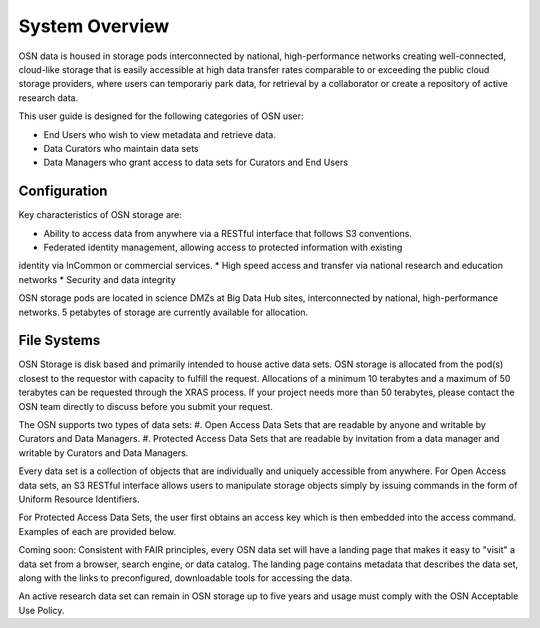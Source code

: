 System Overview
===============
OSN data is housed in storage pods interconnected by national, high-performance networks
creating well-connected, cloud-like storage that is easily accessible at high data
transfer rates comparable to or exceeding the public cloud storage providers, where
users can temporariy park data, for retrieval by a collaborator or create a
repository of active research data.

This user guide is designed for the following categories of OSN user:

* End Users who wish to view metadata and retrieve data.
* Data Curators who maintain data sets
* Data Managers who grant access to data sets for Curators and End Users

Configuration
-------------
Key characteristics of OSN storage are:

* Ability to access data from anywhere via a RESTful interface that follows S3 conventions.
* Federated identity management, allowing access to protected information with existing
identity via InCommon or commercial services.
* High speed access and transfer via national research and education networks
* Security and data integrity

OSN storage pods are located in science DMZs at Big Data Hub sites, interconnected 
by national, high-performance networks. 5 petabytes of storage are currently 
available for allocation.

.. image:: images/osn-map.png
  :width: 400
  :alt: OSN Pod Deployment at six sites as of January, 2021

.. image:: images/osn-pod.png
  :width: 400
  :alt: OSN Storage Pod

File Systems
------------
OSN Storage is disk based and primarily intended to house active data sets.
OSN storage is allocated from the pod(s) closest to the requestor with capacity
to fulfill the request. Allocations of a minimum 10 terabytes and a maximum of 
50 terabytes can be requested through the XRAS process. If your project needs
more than 50 terabytes, please contact the OSN team directly to discuss before
you submit your request.

The OSN supports two types of data sets:
#. Open Access Data Sets that are readable by anyone and writable by Curators and Data Managers.
#. Protected Access Data Sets that are readable by invitation from a data manager
and writable by Curators and Data Managers.


Every data set is a collection of objects that are individually and uniquely accessible
from anywhere. For Open Access data sets, an S3 RESTful interface allows users to
manipulate storage objects simply by issuing commands in the form of Uniform 
Resource Identifiers. 

For Protected Access Data Sets, the user first obtains an access key which is then
embedded into the access command. Examples of each are provided below.

Coming soon: Consistent with FAIR principles, every OSN data set will have a landing page
that makes it easy to "visit" a data set from a browser, search engine, or data catalog.
The landing page contains metadata that describes the data set, along with the links
to preconfigured, downloadable tools for accessing the data.

An active research data set can remain in OSN storage up to five years and usage
must comply with the OSN Acceptable Use Policy.


